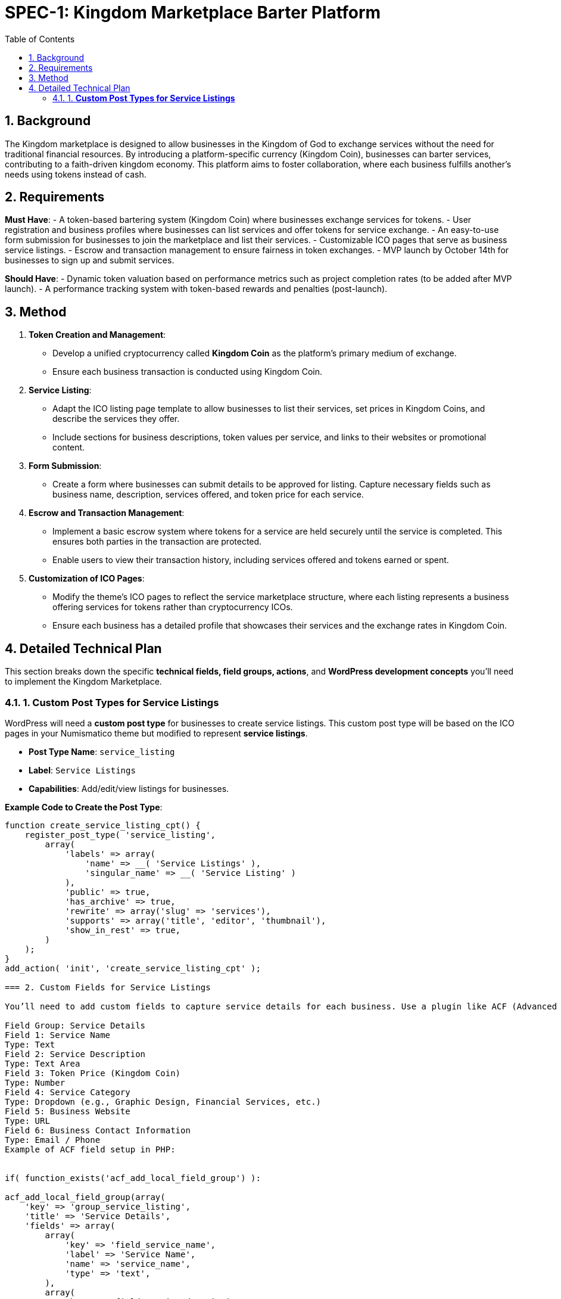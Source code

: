 = SPEC-1: Kingdom Marketplace Barter Platform
:sectnums:
:toc:

== Background

The Kingdom marketplace is designed to allow businesses in the Kingdom of God to exchange services without the need for traditional financial resources. By introducing a platform-specific currency (Kingdom Coin), businesses can barter services, contributing to a faith-driven kingdom economy. This platform aims to foster collaboration, where each business fulfills another’s needs using tokens instead of cash.

== Requirements

*Must Have*:
- A token-based bartering system (Kingdom Coin) where businesses exchange services for tokens.
- User registration and business profiles where businesses can list services and offer tokens for service exchange.
- An easy-to-use form submission for businesses to join the marketplace and list their services.
- Customizable ICO pages that serve as business service listings.
- Escrow and transaction management to ensure fairness in token exchanges.
- MVP launch by October 14th for businesses to sign up and submit services.

*Should Have*:
- Dynamic token valuation based on performance metrics such as project completion rates (to be added after MVP launch).
- A performance tracking system with token-based rewards and penalties (post-launch).

== Method

1. **Token Creation and Management**:
    - Develop a unified cryptocurrency called **Kingdom Coin** as the platform’s primary medium of exchange.
    - Ensure each business transaction is conducted using Kingdom Coin.

2. **Service Listing**:
    - Adapt the ICO listing page template to allow businesses to list their services, set prices in Kingdom Coins, and describe the services they offer.
    - Include sections for business descriptions, token values per service, and links to their websites or promotional content.

3. **Form Submission**:
    - Create a form where businesses can submit details to be approved for listing. Capture necessary fields such as business name, description, services offered, and token price for each service.

4. **Escrow and Transaction Management**:
    - Implement a basic escrow system where tokens for a service are held securely until the service is completed. This ensures both parties in the transaction are protected.
    - Enable users to view their transaction history, including services offered and tokens earned or spent.

5. **Customization of ICO Pages**:
    - Modify the theme’s ICO pages to reflect the service marketplace structure, where each listing represents a business offering services for tokens rather than cryptocurrency ICOs.
    - Ensure each business has a detailed profile that showcases their services and the exchange rates in Kingdom Coin.

== Detailed Technical Plan

This section breaks down the specific **technical fields, field groups, actions**, and **WordPress development concepts** you’ll need to implement the Kingdom Marketplace.

=== 1. **Custom Post Types for Service Listings**

WordPress will need a **custom post type** for businesses to create service listings. This custom post type will be based on the ICO pages in your Numismatico theme but modified to represent **service listings**.

- **Post Type Name**: `service_listing`
- **Label**: `Service Listings`
- **Capabilities**: Add/edit/view listings for businesses.

*Example Code to Create the Post Type*:
```php
function create_service_listing_cpt() {
    register_post_type( 'service_listing',
        array(
            'labels' => array(
                'name' => __( 'Service Listings' ),
                'singular_name' => __( 'Service Listing' )
            ),
            'public' => true,
            'has_archive' => true,
            'rewrite' => array('slug' => 'services'),
            'supports' => array('title', 'editor', 'thumbnail'),
            'show_in_rest' => true,
        )
    );
}
add_action( 'init', 'create_service_listing_cpt' );

=== 2. Custom Fields for Service Listings

You’ll need to add custom fields to capture service details for each business. Use a plugin like ACF (Advanced Custom Fields) or manually create these fields using WordPress's meta box functions.

Field Group: Service Details
Field 1: Service Name
Type: Text
Field 2: Service Description
Type: Text Area
Field 3: Token Price (Kingdom Coin)
Type: Number
Field 4: Service Category
Type: Dropdown (e.g., Graphic Design, Financial Services, etc.)
Field 5: Business Website
Type: URL
Field 6: Business Contact Information
Type: Email / Phone
Example of ACF field setup in PHP:


if( function_exists('acf_add_local_field_group') ):

acf_add_local_field_group(array(
    'key' => 'group_service_listing',
    'title' => 'Service Details',
    'fields' => array(
        array(
            'key' => 'field_service_name',
            'label' => 'Service Name',
            'name' => 'service_name',
            'type' => 'text',
        ),
        array(
            'key' => 'field_service_description',
            'label' => 'Service Description',
            'name' => 'service_description',
            'type' => 'textarea',
        ),
        array(
            'key' => 'field_token_price',
            'label' => 'Token Price (Kingdom Coin)',
            'name' => 'token_price',
            'type' => 'number',
        ),
        array(
            'key' => 'field_service_category',
            'label' => 'Service Category',
            'name' => 'service_category',
            'type' => 'select',
            'choices' => array(
                'graphic_design' => 'Graphic Design',
                'financial_services' => 'Financial Services',
                // Add more categories as needed
            ),
        ),
        array(
            'key' => 'field_business_website',
            'label' => 'Business Website',
            'name' => 'business_website',
            'type' => 'url',
        ),
        array(
            'key' => 'field_contact_information',
            'label' => 'Contact Information',
            'name' => 'contact_information',
            'type' => 'text',
        ),
    ),
    'location' => array(
        array(
            array(
                'param' => 'post_type',
                'operator' => '==',
                'value' => 'service_listing',
            ),
        ),
    ),
));

endif;
=== 3. Escrow System and Token Exchange

You’ll need an escrow system to ensure the Kingdom Coins are held until both parties confirm that the service has been completed.

Steps to Implement:

Escrow Table in the database:
Create a custom table to track the tokens held in escrow for each transaction.
Fields:
escrow_id: Unique ID
service_listing_id: Associated service listing
tokens_held: Number of tokens in escrow
status: Status of the transaction (Pending, Completed, Disputed)
SQL Example:

sql
Copy code
CREATE TABLE wp_escrow (
    escrow_id INT(11) NOT NULL AUTO_INCREMENT,
    service_listing_id INT(11) NOT NULL,
    tokens_held DECIMAL(10, 2) NOT NULL,
    status VARCHAR(20) DEFAULT 'Pending',
    PRIMARY KEY (escrow_id)
);
Transaction Workflow:

When a business purchases a service, the tokens are held in the escrow table.
Upon service completion, the seller confirms delivery, and the tokens are released.
If there is a dispute, an admin can resolve the issue and either return the tokens to the buyer or release them to the seller.
Escrow Logic in PHP:

Create functions for adding to escrow, releasing tokens, and handling disputes.
=== 4. Business Submission Form

You can create a business submission form using Contact Form 7, WPForms, or custom code.

Form Fields:

Business Name
Business Description
Service(s) Offered
Token Price per Service
Business Website
Contact Information
Example of a custom form handler:


function handle_business_submission() {
    if (isset($_POST['submit_business'])) {
        $business_name = sanitize_text_field($_POST['business_name']);
        $business_description = sanitize_textarea_field($_POST['business_description']);
        // Add other fields similarly

        // Insert as a new 'service_listing' post
        $post_id = wp_insert_post(array(
            'post_title' => $business_name,
            'post_content' => $business_description,
            'post_type' => 'service_listing',
            'post_status' => 'pending', // Submit for admin approval
        ));

        // Handle custom fields using update_post_meta()
        update_post_meta($post_id, 'token_price', sanitize_text_field($_POST['token_price']));
        // Add other custom fields as needed

        // Redirect or display success message
    }
}
add_action('admin_post_nopriv_submit_business', 'handle_business_submission');
add_action('admin_post_submit_business', 'handle_business_submission');
== Implementation

Week 1:

Set up the WordPress environment with the Numismatico theme.
Develop the Kingdom Coin token system for basic exchanges.
Build the registration and profile system for businesses to list services.
Adapt ICO listing pages into business service pages, using Kingdom Coin pricing.
Week 2:

Develop the escrow system to hold Kingdom Coins during transactions and release them upon service completion.
Create a simple form submission flow for businesses to submit their information to be listed on the platform.
Week 3:

Customize business profile pages to include detailed service listings.
Implement transaction tracking for users (e.g., tokens earned, tokens spent).
Week 4:

Test user registration, service listing, and token exchange features.
Finalize and refine the escrow system.
Conduct user testing with initial businesses to ensure ease of use and correct functionality.
Prepare the platform for launch on October 14th.
== Milestones

Week 1: Finalize core MVP functionality: User registration, token system, service listing page customization.
Week 2: Complete the token management, escrow system, and form submission for business sign-up.
Week 3: Finalize business profile customization, transaction tracking, and escrow features.
Week 4: Conduct user testing, fix bugs, and prepare for launch.
== Gathering Results

Post-launch, evaluate the platform’s performance based on:

The number of businesses registered and their service listings.
Successful service transactions completed using Kingdom Coin.
User feedback on the ease of service exchange, registration process, and escrow management.
Assess the potential for integrating dynamic token valuation and performance-based rewards in future iterations.

